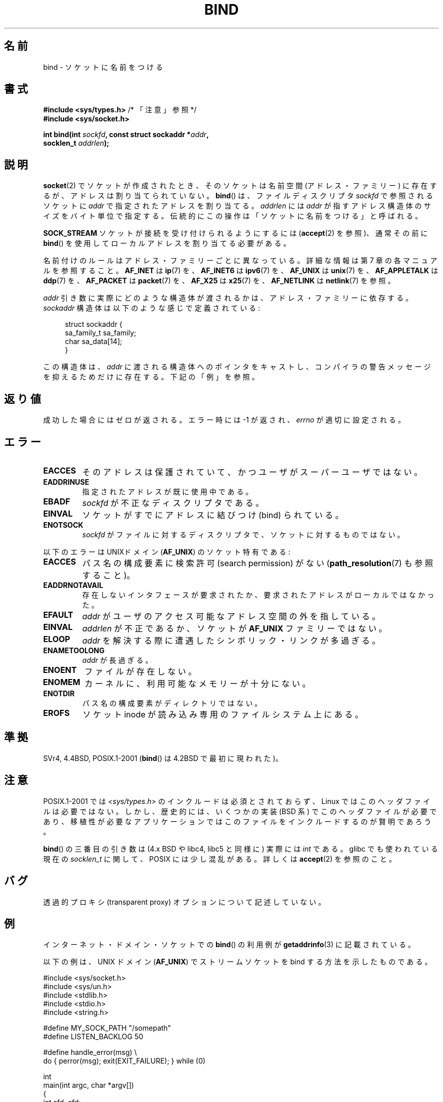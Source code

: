 .\" Copyright 1993 Rickard E. Faith (faith@cs.unc.edu)
.\" Portions extracted from /usr/include/sys/socket.h, which does not have
.\" any authorship information in it.  It is probably available under the GPL.
.\"
.\" %%%LICENSE_START(VERBATIM)
.\" Permission is granted to make and distribute verbatim copies of this
.\" manual provided the copyright notice and this permission notice are
.\" preserved on all copies.
.\"
.\" Permission is granted to copy and distribute modified versions of this
.\" manual under the conditions for verbatim copying, provided that the
.\" entire resulting derived work is distributed under the terms of a
.\" permission notice identical to this one.
.\"
.\" Since the Linux kernel and libraries are constantly changing, this
.\" manual page may be incorrect or out-of-date.  The author(s) assume no
.\" responsibility for errors or omissions, or for damages resulting from
.\" the use of the information contained herein.  The author(s) may not
.\" have taken the same level of care in the production of this manual,
.\" which is licensed free of charge, as they might when working
.\" professionally.
.\"
.\" Formatted or processed versions of this manual, if unaccompanied by
.\" the source, must acknowledge the copyright and authors of this work.
.\" %%%LICENSE_END
.\"
.\"
.\" Other portions are from the 6.9 (Berkeley) 3/10/91 man page:
.\"
.\" Copyright (c) 1983 The Regents of the University of California.
.\" All rights reserved.
.\"
.\" %%%LICENSE_START(BSD_4_CLAUSE_UCB)
.\" Redistribution and use in source and binary forms, with or without
.\" modification, are permitted provided that the following conditions
.\" are met:
.\" 1. Redistributions of source code must retain the above copyright
.\"    notice, this list of conditions and the following disclaimer.
.\" 2. Redistributions in binary form must reproduce the above copyright
.\"    notice, this list of conditions and the following disclaimer in the
.\"    documentation and/or other materials provided with the distribution.
.\" 3. All advertising materials mentioning features or use of this software
.\"    must display the following acknowledgement:
.\"     This product includes software developed by the University of
.\"     California, Berkeley and its contributors.
.\" 4. Neither the name of the University nor the names of its contributors
.\"    may be used to endorse or promote products derived from this software
.\"    without specific prior written permission.
.\"
.\" THIS SOFTWARE IS PROVIDED BY THE REGENTS AND CONTRIBUTORS ``AS IS'' AND
.\" ANY EXPRESS OR IMPLIED WARRANTIES, INCLUDING, BUT NOT LIMITED TO, THE
.\" IMPLIED WARRANTIES OF MERCHANTABILITY AND FITNESS FOR A PARTICULAR PURPOSE
.\" ARE DISCLAIMED.  IN NO EVENT SHALL THE REGENTS OR CONTRIBUTORS BE LIABLE
.\" FOR ANY DIRECT, INDIRECT, INCIDENTAL, SPECIAL, EXEMPLARY, OR CONSEQUENTIAL
.\" DAMAGES (INCLUDING, BUT NOT LIMITED TO, PROCUREMENT OF SUBSTITUTE GOODS
.\" OR SERVICES; LOSS OF USE, DATA, OR PROFITS; OR BUSINESS INTERRUPTION)
.\" HOWEVER CAUSED AND ON ANY THEORY OF LIABILITY, WHETHER IN CONTRACT, STRICT
.\" LIABILITY, OR TORT (INCLUDING NEGLIGENCE OR OTHERWISE) ARISING IN ANY WAY
.\" OUT OF THE USE OF THIS SOFTWARE, EVEN IF ADVISED OF THE POSSIBILITY OF
.\" SUCH DAMAGE.
.\" %%%LICENSE_END
.\"
.\" Modified Mon Oct 21 23:05:29 EDT 1996 by Eric S. Raymond <esr@thyrsus.com>
.\" Modified 1998 by Andi Kleen
.\" $Id: bind.2,v 1.3 1999/04/23 19:56:07 freitag Exp $
.\" Modified 2004-06-23 by Michael Kerrisk <mtk.manpages@gmail.com>
.\"
.\"*******************************************************************
.\"
.\" This file was generated with po4a. Translate the source file.
.\"
.\"*******************************************************************
.\"
.\" Japanese Version Copyright (c) 1996 Yosiaki Yanagihara
.\"         all rights reserved.
.\" Translated 1996-06-25, Yosiaki Yanagihara <yosiaki@bsd2.kbnes.nec.co.jp>
.\" Modified 1997-11-06, HANATAKA Shinya <hanataka@abyss.rim.or.jp>
.\" Modified 1999-08-02, HANATAKA Shinya <hanataka@abyss.rim.or.jp>
.\" Updated 2005-02-03, Yuichi SATO <ysato444@yahoo.co.jp>
.\" Updated 2005-12-26, Akihiro MOTOKI <amotoki@dd.iij4u.or.jp>
.\" Updated 2006-07-19, Akihiro MOTOKI <amotoki@dd.iij4u.or.jp>, LDP v2.36
.\" Updated 2007-06-13, Akihiro MOTOKI <amotoki@dd.iij4u.or.jp>, LDP v2.55
.\" Updated 2008-02-10, Akihiro MOTOKI <amotoki@dd.iij4u.or.jp>, LDP v2.77
.\"
.TH BIND 2 2007\-12\-28 Linux "Linux Programmer's Manual"
.SH 名前
bind \- ソケットに名前をつける
.SH 書式
.nf
\fB#include <sys/types.h>\fP          /* 「注意」参照 */
\fB#include <sys/socket.h>\fP
.sp
\fBint bind(int \fP\fIsockfd\fP\fB, const struct sockaddr *\fP\fIaddr\fP\fB,\fP
\fB         socklen_t \fP\fIaddrlen\fP\fB);\fP
.fi
.SH 説明
\fBsocket\fP(2)  でソケットが作成されたとき、そのソケットは名前空間 (アドレス・ファミリー) に
存在するが、アドレスは割り当てられていない。 \fBbind\fP()  は、ファイルディスクリプタ \fIsockfd\fP で参照されるソケットに
\fIaddr\fP で指定されたアドレスを割り当てる。 \fIaddrlen\fP には \fIaddr\fP が指すアドレス構造体のサイズをバイト単位で指定する。
伝統的にこの操作は 「ソケットに名前をつける」 と呼ばれる。
.PP
\fBSOCK_STREAM\fP ソケットが接続を受け付けられるようにするには (\fBaccept\fP(2)  を参照)、通常その前に \fBbind\fP()
を使用してローカルアドレスを割り当てる必要がある。

名前付けのルールはアドレス・ファミリーごとに異なっている。詳細な情報は 第 7 章の各マニュアルを参照すること。 \fBAF_INET\fP は
\fBip\fP(7)  を、 \fBAF_INET6\fP は \fBipv6\fP(7)  を、 \fBAF_UNIX\fP は \fBunix\fP(7)  を、
\fBAF_APPLETALK\fP は \fBddp\fP(7)  を、 \fBAF_PACKET\fP は \fBpacket\fP(7)  を、 \fBAF_X25\fP は
\fBx25\fP(7)  を、 \fBAF_NETLINK\fP は \fBnetlink\fP(7)  を参照。

\fIaddr\fP 引き数に実際にどのような構造体が渡されるかは、 アドレス・ファミリーに依存する。 \fIsockaddr\fP
構造体は以下のような感じで定義されている:
.in +4n
.nf

struct sockaddr {
    sa_family_t sa_family;
    char        sa_data[14];
}

.fi
.in
この構造体は、 \fIaddr\fP に渡される構造体へのポインタをキャストし、 コンパイラの警告メッセージを抑えるためだけに存在する。 下記の「例」を参照。
.SH 返り値
成功した場合にはゼロが返される。エラー時には \-1 が返され、 \fIerrno\fP が適切に設定される。
.SH エラー
.TP 
\fBEACCES\fP
.\" e.g., privileged port in AF_INET domain
そのアドレスは保護されていて、かつユーザがスーパーユーザではない。
.TP 
\fBEADDRINUSE\fP
指定されたアドレスが既に使用中である。
.TP 
\fBEBADF\fP
\fIsockfd\fP が不正なディスクリプタである。
.TP 
\fBEINVAL\fP
.\" This may change in the future: see
.\" .I linux/unix/sock.c for details.
ソケットがすでにアドレスに結びつけ (bind) られている。
.TP 
\fBENOTSOCK\fP
\fIsockfd\fP がファイルに対するディスクリプタで、ソケットに対するものではない。
.PP
以下のエラーは UNIXドメイン (\fBAF_UNIX\fP)  のソケット特有である:
.TP 
\fBEACCES\fP
パス名の構成要素に検索許可 (search permission) がない (\fBpath_resolution\fP(7)  も参照すること)。
.TP 
\fBEADDRNOTAVAIL\fP
存在しないインタフェースが要求されたか、要求されたアドレスが ローカルではなかった。
.TP 
\fBEFAULT\fP
\fIaddr\fP がユーザのアクセス可能なアドレス空間の外を指している。
.TP 
\fBEINVAL\fP
\fIaddrlen\fP が不正であるか、ソケットが \fBAF_UNIX\fP ファミリーではない。
.TP 
\fBELOOP\fP
\fIaddr\fP を解決する際に遭遇したシンボリック・リンクが多過ぎる。
.TP 
\fBENAMETOOLONG\fP
\fIaddr\fP が長過ぎる。
.TP 
\fBENOENT\fP
ファイルが存在しない。
.TP 
\fBENOMEM\fP
カーネルに、利用可能なメモリーが十分にない。
.TP 
\fBENOTDIR\fP
パス名の構成要素がディレクトリではない。
.TP 
\fBEROFS\fP
ソケット inode が読み込み専用のファイルシステム上にある。
.SH 準拠
.\" SVr4 documents an additional
.\" .B ENOSR
.\" general error condition, and
.\" additional
.\" .B EIO
.\" and
.\" .B EISDIR
.\" UNIX-domain error conditions.
SVr4, 4.4BSD, POSIX.1\-2001 (\fBbind\fP()  は 4.2BSD で最初に現われた)。
.SH 注意
POSIX.1\-2001 では \fI<sys/types.h>\fP のインクルードは必須とされておらず、 Linux
ではこのヘッダファイルは必要ではない。 しかし、歴史的には、いくつかの実装 (BSD 系) でこのヘッダファイルが
必要であり、移植性が必要なアプリケーションではこのファイルを インクルードするのが賢明であろう。

\fBbind\fP()  の三番目の引き数は (4.x BSD や libc4, libc5 と同様に) 実際には \fIint\fP である。glibc
でも使われている現在の \fIsocklen_t\fP に関して、POSIX には少し混乱がある。 詳しくは \fBaccept\fP(2)  を参照のこと。
.SH バグ
.\" FIXME What *are* transparent proxy options?
透過的プロキシ (transparent proxy) オプションについて記述していない。
.SH 例
インターネット・ドメイン・ソケットでの \fBbind\fP()  の利用例が \fBgetaddrinfo\fP(3)  に記載されている。

.\" listen.7 refers to this example.
.\" accept.7 refers to this example.
.\" unix.7 refers to this example.
以下の例は、UNIX ドメイン (\fBAF_UNIX\fP)  でストリームソケットを bind する方法を示したものである。

.nf
#include <sys/socket.h>
#include <sys/un.h>
#include <stdlib.h>
#include <stdio.h>
#include <string.h>

#define MY_SOCK_PATH "/somepath"
#define LISTEN_BACKLOG 50

#define handle_error(msg) \e
    do { perror(msg); exit(EXIT_FAILURE); } while (0)

int
main(int argc, char *argv[])
{
    int sfd, cfd;
    struct sockaddr_un my_addr, peer_addr;
    socklen_t peer_addr_size;

    sfd = socket(AF_UNIX, SOCK_STREAM, 0);
    if (sfd == \-1)
        handle_error("socket");

    memset(&my_addr, 0, sizeof(struct sockaddr_un));
                        /* Clear structure */
    my_addr.sun_family = AF_UNIX;
    strncpy(my_addr.sun_path, MY_SOCK_PATH,
            sizeof(my_addr.sun_path) \- 1);

    if (bind(sfd, (struct sockaddr *) &my_addr,
            sizeof(struct sockaddr_un)) == \-1)
        handle_error("bind");

    if (listen(sfd, LISTEN_BACKLOG) == \-1)
        handle_error("listen");

    /* Now we can accept incoming connections one
       at a time using accept(2) */

    peer_addr_size = sizeof(struct sockaddr_un);
    cfd = accept(sfd, (struct sockaddr *) &peer_addr,
                 &peer_addr_size)
    if (cfd == \-1)
        handle_error("accept");

    /* Code to deal with incoming connection(s)... */

    /* When no longer required, the socket pathname, MY_SOCK_PATH
       should be deleted using unlink(2) or remove(3) */
}
.fi
.SH 関連項目
\fBaccept\fP(2), \fBconnect\fP(2), \fBgetsockname\fP(2), \fBlisten\fP(2), \fBsocket\fP(2),
\fBgetaddrinfo\fP(3), \fBgetifaddrs\fP(3), \fBip\fP(7), \fBipv6\fP(7),
\fBpath_resolution\fP(7), \fBsocket\fP(7), \fBunix\fP(7)
.SH この文書について
この man ページは Linux \fIman\-pages\fP プロジェクトのリリース 3.63 の一部
である。プロジェクトの説明とバグ報告に関する情報は
http://www.kernel.org/doc/man\-pages/ に書かれている。
